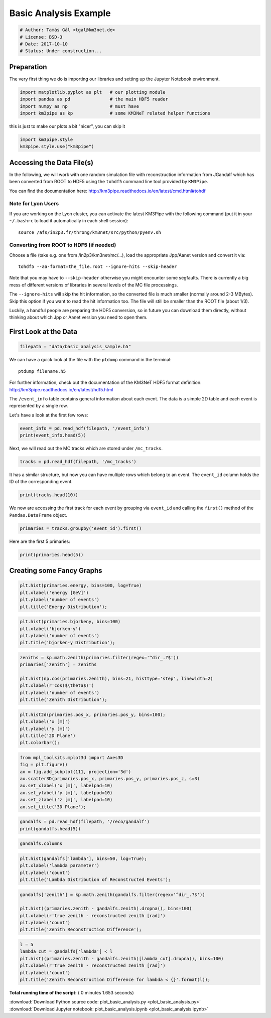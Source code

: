 

.. _sphx_glr_auto_examples_plot_basic_analysis.py:


======================
Basic Analysis Example
======================




.. code-block:: python

    # Author: Tamás Gál <tgal@km3net.de>
    # License: BSD-3
    # Date: 2017-10-10
    # Status: Under construction...







Preparation
-----------
The very first thing we do is importing our libraries and setting up the Jupyter Notebook environment.



.. code-block:: python


    import matplotlib.pyplot as plt   # our plotting module
    import pandas as pd               # the main HDF5 reader
    import numpy as np                # must have
    import km3pipe as kp              # some KM3NeT related helper functions








this is just to make our plots a bit "nicer", you can skip it



.. code-block:: python

    import km3pipe.style
    km3pipe.style.use("km3pipe")






.. rst-class:: sphx-glr-script-out

 Out::

    Loading style definitions from '/Users/tamasgal/Dev/km3pipe/km3pipe/kp-data/stylelib/km3pipe.mplstyle'


Accessing the Data File(s)
--------------------------
In the following, we will work with one random simulation file with
reconstruction information from JGandalf which has been converted
from ROOT to HDF5 using the ``tohdf5`` command line tool provided by
``KM3Pipe``.

You can find the documentation here: http://km3pipe.readthedocs.io/en/latest/cmd.html#tohdf


Note for Lyon Users
~~~~~~~~~~~~~~~~~~~
If you are working on the Lyon cluster, you can activate the latest KM3Pipe
with the following command (put it in your ``~/.bashrc`` to load it
automatically in each shell session)::

    source /afs/in2p3.fr/throng/km3net/src/python/pyenv.sh


Converting from ROOT to HDF5 (if needed)
~~~~~~~~~~~~~~~~~~~~~~~~~~~~~~~~~~~~~~~~

Choose a file (take e.g. one from /in2p3/km3net/mc/...),
load the appropriate Jpp/Aanet version and convert it via::

    tohdf5 --aa-format=the_file.root --ignore-hits --skip-header

Note that you may have to ``--skip-header`` otherwise you might
encounter some segfaults. There is currently a big mess of different
versions of libraries in several levels of the MC file processings.

The ``--ignore-hits`` will skip the hit information, so the converted file
is much smaller (normally around 2-3 MBytes). Skip this option if you want
to read the hit information too. The file will still be smaller than the
ROOT file (about 1/3).

Luckily, a handful people are preparing the HDF5 conversion, so in future
you can download them directly, without thinking about which Jpp or Aanet
version you need to open them.


First Look at the Data
----------------------



.. code-block:: python


    filepath = "data/basic_analysis_sample.h5"








We can have a quick look at the file with the ``ptdump`` command in the terminal::

    ptdump filename.h5

For further information, check out the documentation of the KM3NeT HDF5
format definition: http://km3pipe.readthedocs.io/en/latest/hdf5.html



The ``/event_info`` table contains general information about each event.
The data is a simple 2D table and each event is represented by a single row.

Let's have a look at the first few rows:



.. code-block:: python

    event_info = pd.read_hdf(filepath, '/event_info')
    print(event_info.head(5))






.. rst-class:: sphx-glr-script-out

 Out::

    det_id  frame_index  livetime_sec  mc_id          mc_t  n_events_gen  \
    0      -1            5             0      4  4.499995e+08      91000000   
    1      -1            8             0      7  7.499997e+08      91000000   
    2      -1           13             0     12  1.249999e+09      91000000   
    3      -1           15             0     14  1.449999e+09      91000000   
    4      -1           18             0     17  1.750000e+09      91000000   

       n_files_gen  overlays  trigger_counter  trigger_mask  utc_nanoseconds  \
    0            0         0                3             6        400000000   
    1            0         0                6            22        700000000   
    2            0         0               11             4        200000000   
    3            0         0               13            22        400000000   
    4            0         0               16            22        700000000   

       utc_seconds  weight_w1     weight_w2  weight_w3  run_id  event_id  
    0            0  2080000.0  1.396000e+09    0.07448       1         0  
    1            0  2080000.0  8.907000e+09    0.13710       1         1  
    2            1  2080000.0  5.709000e+09    0.11890       1         2  
    3            1  2080000.0  8.747000e+10    0.29150       1         3  
    4            1  2080000.0  3.571000e+09    0.10220       1         4


Next, we will read out the MC tracks which are stored under ``/mc_tracks``.



.. code-block:: python


    tracks = pd.read_hdf(filepath, '/mc_tracks')








It has a similar structure, but now you can have multiple rows which belong
to an event. The ``event_id`` column holds the ID of the corresponding event.



.. code-block:: python


    print(tracks.head(10))







.. rst-class:: sphx-glr-script-out

 Out::

    bjorkeny     dir_x     dir_y     dir_z   energy  id  interaction_channel  \
    0  0.057346 -0.616448 -0.781017 -0.100017  4.36550   1                    4   
    1  0.000000  0.488756 -0.535017 -0.689111  0.00618   1                    0   
    2  0.000000 -0.656758 -0.746625 -0.105925  4.12810   2                    0   
    3  0.000000  0.412029 -0.878991 -0.240015  0.96394   3                    0   
    4  0.000000 -0.664951 -0.468928  0.581332  0.21791   4                    0   
    5  0.437484  0.113983  0.914457  0.388298  8.09620   1                    3   
    6  0.000000 -0.345462  0.923065 -0.169138  0.00632   1                    0   
    7  0.000000  0.381285  0.828365  0.410406  4.41940   2                    0   
    8  0.000000 -0.191181  0.907296  0.374518  3.22370   3                    0   
    9  0.000000 -0.244006  0.922082  0.300377  0.90994   4                    0   

       is_cc  length   pos_x    pos_y   pos_z  time  type  event_id  
    0      1     0.0  46.929   67.589 -71.802     0   -14         0  
    1      1     0.0  46.929   67.589 -71.802     0    22         0  
    2      1     0.0  46.929   67.589 -71.802     0   -13         0  
    3      1     0.0  46.929   67.589 -71.802     0  2112         0  
    4      1     0.0  46.929   67.589 -71.802     0  -211         0  
    5      1     0.0 -17.837 -109.844  30.360     0   -14         1  
    6      1     0.0 -17.837 -109.844  30.360     0    22         1  
    7      1     0.0 -17.837 -109.844  30.360     0   -13         1  
    8      1     0.0 -17.837 -109.844  30.360     0  3122         1  
    9      1     0.0 -17.837 -109.844  30.360     0   321         1


We now are accessing the first track for each event by grouping via
``event_id`` and calling the ``first()`` method of the
``Pandas.DataFrame`` object.



.. code-block:: python


    primaries = tracks.groupby('event_id').first()









Here are the first 5 primaries:



.. code-block:: python

    print(primaries.head(5))






.. rst-class:: sphx-glr-script-out

 Out::

    bjorkeny     dir_x     dir_y     dir_z   energy  id  \
    event_id                                                        
    0         0.057346 -0.616448 -0.781017 -0.100017   4.3655   1   
    1         0.437484  0.113983  0.914457  0.388298   8.0962   1   
    2         0.549859 -0.186416 -0.385939 -0.903493   6.9806   1   
    3         0.056390 -0.371672  0.550002 -0.747902  17.3370   1   
    4         0.049141 -0.124809 -0.979083  0.160683   5.9697   1   

              interaction_channel  is_cc  length   pos_x    pos_y   pos_z  time  \
    event_id                                                                      
    0                           4      1     0.0  46.929   67.589 -71.802     0   
    1                           3      1     0.0 -17.837 -109.844  30.360     0   
    2                           3      1     0.0 -70.733  101.459 -30.985     0   
    3                           4      1     0.0  86.852   15.056  24.474     0   
    4                           1      1     0.0  46.822   88.981 -65.848     0   

              type  
    event_id        
    0          -14  
    1          -14  
    2           14  
    3          -14  
    4           14


Creating some Fancy Graphs
--------------------------



.. code-block:: python

    plt.hist(primaries.energy, bins=100, log=True)
    plt.xlabel('energy [GeV]')
    plt.ylabel('number of events')
    plt.title('Energy Distribution');





.. image:: /auto_examples/images/sphx_glr_plot_basic_analysis_001.png
    :align: center





.. code-block:: python

    plt.hist(primaries.bjorkeny, bins=100)
    plt.xlabel('bjorken-y')
    plt.ylabel('number of events')
    plt.title('bjorken-y Distribution');





.. image:: /auto_examples/images/sphx_glr_plot_basic_analysis_002.png
    :align: center





.. code-block:: python

    zeniths = kp.math.zenith(primaries.filter(regex='^dir_.?$'))
    primaries['zenith'] = zeniths

    plt.hist(np.cos(primaries.zenith), bins=21, histtype='step', linewidth=2)
    plt.xlabel(r'cos($\theta$)')
    plt.ylabel('number of events')
    plt.title('Zenith Distribution');





.. image:: /auto_examples/images/sphx_glr_plot_basic_analysis_003.png
    :align: center





.. code-block:: python

    plt.hist2d(primaries.pos_x, primaries.pos_y, bins=100);
    plt.xlabel('x [m]')
    plt.ylabel('y [m]')
    plt.title('2D Plane')
    plt.colorbar();





.. image:: /auto_examples/images/sphx_glr_plot_basic_analysis_004.png
    :align: center





.. code-block:: python

    from mpl_toolkits.mplot3d import Axes3D
    fig = plt.figure()
    ax = fig.add_subplot(111, projection='3d')
    ax.scatter3D(primaries.pos_x, primaries.pos_y, primaries.pos_z, s=3)
    ax.set_xlabel('x [m]', labelpad=10)
    ax.set_ylabel('y [m]', labelpad=10)
    ax.set_zlabel('z [m]', labelpad=10)
    ax.set_title('3D Plane');





.. image:: /auto_examples/images/sphx_glr_plot_basic_analysis_005.png
    :align: center





.. code-block:: python

    gandalfs = pd.read_hdf(filepath, '/reco/gandalf')
    print(gandalfs.head(5))






.. rst-class:: sphx-glr-script-out

 Out::

    beta0     beta1        chi2     dir_x     dir_y     dir_z  jenergy_chi2  \
    0  0.016788  0.011857  -53.119816 -0.877972  0.090814 -0.470018           0.0   
    1  0.007835  0.005533  -32.504874  0.470130  0.786167  0.401147           0.0   
    2  0.012057  0.008456  -81.195134 -0.151203 -0.769743 -0.620189           0.0   
    3  0.007858  0.005554 -200.985734 -0.306306  0.545569 -0.780084           0.0   
    4  0.011166  0.007366  -89.451264 -0.064503 -0.991324 -0.114522           0.0   

       jenergy_energy  jstart_length  jstart_npe_mip    ...     spread_pos_y_std  \
    0             0.0      11.572860        0.000000    ...            39.561800   
    1             0.0      63.148708      165.114696    ...            53.155262   
    2             0.0      23.115671       62.299430    ...            35.788155   
    3             0.0      55.163229       92.317612    ...            41.744175   
    4             0.0     154.211642       77.005050    ...            34.385820   

       spread_pos_z_iqr  spread_pos_z_mad  spread_pos_z_mean  spread_pos_z_median  \
    0         28.138729         11.364669          64.424904            56.583540   
    1         17.349153          5.857349         134.337736           145.034447   
    2          7.366047          2.861858          95.861157            88.861050   
    3         21.986652         11.204107         138.173388           133.728837   
    4          7.724371          3.995879          58.962182            52.932722   

       spread_pos_z_std          time  type  upgoing_vs_downgoing  event_id  
    0         27.679435  4.999955e+07   0.0             -0.274836         0  
    1         30.821526  4.999950e+07   0.0              3.907941         1  
    2         23.508735  4.999935e+07   0.0             -0.385038         2  
    3         31.781891  4.999947e+07   0.0             -0.809872         3  
    4         21.573971  4.999956e+07   0.0             -0.167897         4  

    [5 rows x 83 columns]



.. code-block:: python

    gandalfs.columns









.. code-block:: python

    plt.hist(gandalfs['lambda'], bins=50, log=True);
    plt.xlabel('lambda parameter')
    plt.ylabel('count')
    plt.title('Lambda Distribution of Reconstructed Events');





.. image:: /auto_examples/images/sphx_glr_plot_basic_analysis_006.png
    :align: center





.. code-block:: python

    gandalfs['zenith'] = kp.math.zenith(gandalfs.filter(regex='^dir_.?$'))

    plt.hist((primaries.zenith - gandalfs.zenith).dropna(), bins=100)
    plt.xlabel(r'true zenith - reconstructed zenith [rad]')
    plt.ylabel('count')
    plt.title('Zenith Reconstruction Difference');





.. image:: /auto_examples/images/sphx_glr_plot_basic_analysis_007.png
    :align: center





.. code-block:: python

    l = 5
    lambda_cut = gandalfs['lambda'] < l
    plt.hist((primaries.zenith - gandalfs.zenith)[lambda_cut].dropna(), bins=100)
    plt.xlabel(r'true zenith - reconstructed zenith [rad]')
    plt.ylabel('count')
    plt.title('Zenith Reconstruction Difference for lambda < {}'.format(l));




.. image:: /auto_examples/images/sphx_glr_plot_basic_analysis_008.png
    :align: center




**Total running time of the script:** ( 0 minutes  1.653 seconds)



.. container:: sphx-glr-footer


  .. container:: sphx-glr-download

     :download:`Download Python source code: plot_basic_analysis.py <plot_basic_analysis.py>`



  .. container:: sphx-glr-download

     :download:`Download Jupyter notebook: plot_basic_analysis.ipynb <plot_basic_analysis.ipynb>`

.. rst-class:: sphx-glr-signature

    `Generated by Sphinx-Gallery <https://sphinx-gallery.readthedocs.io>`_
